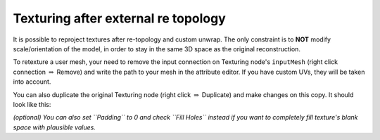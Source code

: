 Texturing after external re topology
====================================

It is possible to reproject textures after re-topology and custom
unwrap. The only constraint is to **NOT** modify scale/orientation of
the model, in order to stay in the same 3D space as the original
reconstruction.

To retexture a user mesh, your need to remove the input connection on
Texturing node's ``inputMesh`` (right click connection :math:`\Rightarrow` Remove) and
write the path to your mesh in the attribute editor. If you have custom
UVs, they will be taken into account.

You can also duplicate the original Texturing node (right click :math:`\Rightarrow`
Duplicate) and make changes on this copy. It should look like this:
|image|

*(optional) You can also set ``Padding`` to 0 and check ``Fill Holes``
instead if you want to completely fill texture's blank space with
plausible values.*

.. |image| image:: retopo.jpg